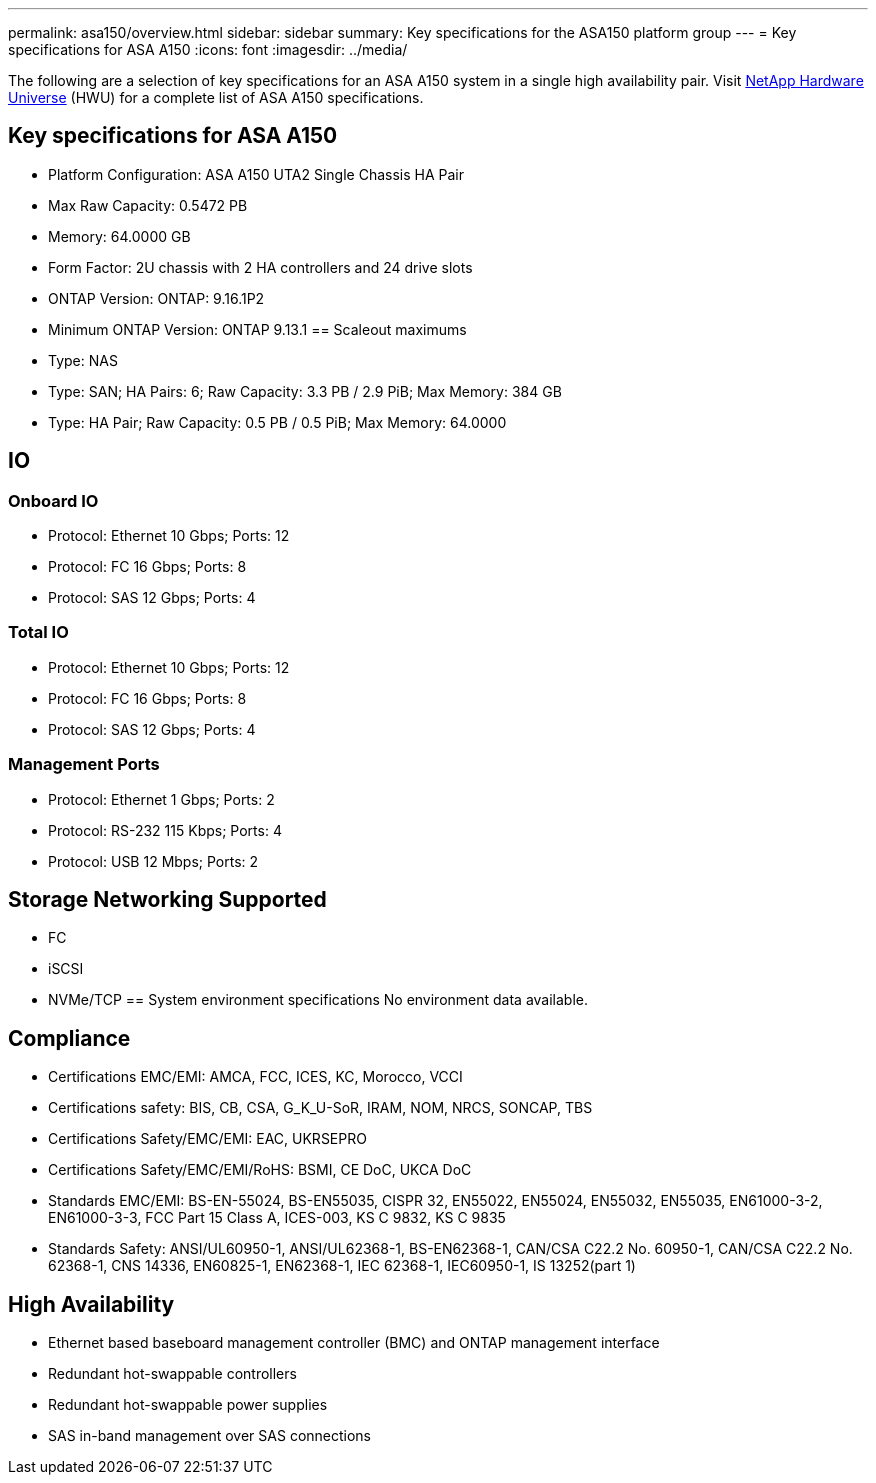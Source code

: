 ---
permalink: asa150/overview.html
sidebar: sidebar
summary: Key specifications for the ASA150 platform group
---
= Key specifications for ASA A150
:icons: font
:imagesdir: ../media/

[.lead]
The following are a selection of key specifications for an ASA A150 system in a single high availability pair. Visit https://hwu.netapp.com[NetApp Hardware Universe^] (HWU) for a complete list of ASA A150 specifications.

== Key specifications for ASA A150

* Platform Configuration: ASA A150 UTA2 Single Chassis HA Pair
* Max Raw Capacity: 0.5472 PB
* Memory: 64.0000 GB
* Form Factor: 2U chassis with 2 HA controllers and 24 drive slots
* ONTAP Version: ONTAP: 9.16.1P2
* Minimum ONTAP Version: ONTAP 9.13.1
== Scaleout maximums
* Type: NAS
* Type: SAN; HA Pairs: 6; Raw Capacity: 3.3 PB / 2.9 PiB; Max Memory: 384 GB
* Type: HA Pair; Raw Capacity: 0.5 PB / 0.5 PiB; Max Memory: 64.0000

== IO

=== Onboard IO
* Protocol: Ethernet 10 Gbps; Ports: 12
* Protocol: FC 16 Gbps; Ports: 8
* Protocol: SAS 12 Gbps; Ports: 4

=== Total IO
* Protocol: Ethernet 10 Gbps; Ports: 12
* Protocol: FC 16 Gbps; Ports: 8
* Protocol: SAS 12 Gbps; Ports: 4

=== Management Ports
* Protocol: Ethernet 1 Gbps; Ports: 2
* Protocol: RS-232 115 Kbps; Ports: 4
* Protocol: USB 12 Mbps; Ports: 2

== Storage Networking Supported
* FC
* iSCSI
* NVMe/TCP
== System environment specifications
No environment data available.

== Compliance
* Certifications EMC/EMI: AMCA,
FCC,
ICES,
KC,
Morocco,
VCCI
* Certifications safety: BIS,
CB,
CSA,
G_K_U-SoR,
IRAM,
NOM,
NRCS,
SONCAP,
TBS
* Certifications Safety/EMC/EMI: EAC,
UKRSEPRO
* Certifications Safety/EMC/EMI/RoHS: BSMI,
CE DoC,
UKCA DoC
* Standards EMC/EMI: BS-EN-55024,
BS-EN55035,
CISPR 32,
EN55022,
EN55024,
EN55032,
EN55035,
EN61000-3-2,
EN61000-3-3,
FCC Part 15 Class A,
ICES-003,
KS C 9832,
KS C 9835
* Standards Safety: ANSI/UL60950-1,
ANSI/UL62368-1,
BS-EN62368-1,
CAN/CSA C22.2 No. 60950-1,
CAN/CSA C22.2 No. 62368-1,
CNS 14336,
EN60825-1,
EN62368-1,
IEC 62368-1,
IEC60950-1,
IS 13252(part 1)

== High Availability
* Ethernet based baseboard management controller (BMC) and ONTAP management interface
* Redundant hot-swappable controllers
* Redundant hot-swappable power supplies
* SAS in-band management over SAS connections